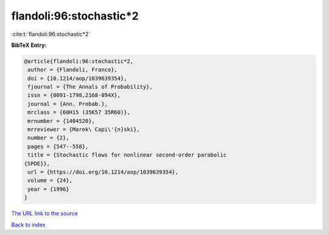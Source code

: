 flandoli:96:stochastic*2
========================

:cite:t:`flandoli:96:stochastic*2`

**BibTeX Entry:**

.. code-block:: bibtex

   @article{flandoli:96:stochastic*2,
    author = {Flandoli, Franco},
    doi = {10.1214/aop/1039639354},
    fjournal = {The Annals of Probability},
    issn = {0091-1798,2168-894X},
    journal = {Ann. Probab.},
    mrclass = {60H15 (35K57 35R60)},
    mrnumber = {1404520},
    mrreviewer = {Marek\ Capi\'{n}ski},
    number = {2},
    pages = {547--558},
    title = {Stochastic flows for nonlinear second-order parabolic
   {SPDE}},
    url = {https://doi.org/10.1214/aop/1039639354},
    volume = {24},
    year = {1996}
   }
`The URL link to the source <ttps://doi.org/10.1214/aop/1039639354}>`_


`Back to index <../By-Cite-Keys.html>`_
